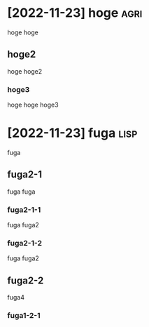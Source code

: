 * [2022-11-23] hoge :agri:
hoge hoge
** hoge2
hoge hoge2
*** hoge3
hoge hoge hoge3
* [2022-11-23] fuga :lisp:
fuga
** fuga2-1
fuga fuga 
*** fuga2-1-1
fuga fuga2
*** fuga2-1-2
fuga fuga2
** fuga2-2
fuga4
*** fuga1-2-1
